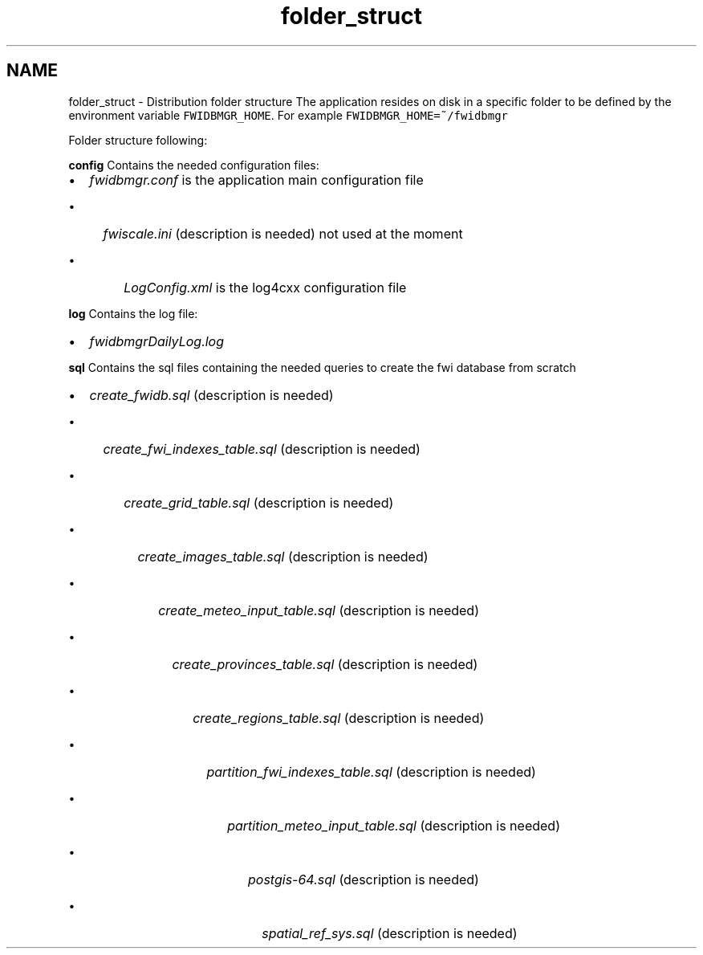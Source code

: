 .TH "folder_struct" 3 "15 Dec 2012" "Version 0.1" "fwidbmgr" \" -*- nroff -*-
.ad l
.nh
.SH NAME
folder_struct \- Distribution folder structure 
The application resides on disk in a specific folder to be defined by the environment variable \fCFWIDBMGR_HOME\fP. For example \fCFWIDBMGR_HOME=~/fwidbmgr\fP
.PP
Folder structure following:
.PP
\fBconfig\fP Contains the needed configuration files:
.IP "\(bu" 2
\fIfwidbmgr.conf\fP is the application main configuration file
.IP "  \(bu" 4
\fIfwiscale.ini\fP (description is needed) not used at the moment
.IP "    \(bu" 6
\fILogConfig.xml\fP is the log4cxx configuration file
.PP

.PP

.PP
.PP
\fBlog\fP Contains the log file:
.IP "\(bu" 2
\fIfwidbmgrDailyLog.log\fP
.PP
.PP
\fBsql\fP Contains the sql files containing the needed queries to create the fwi database from scratch
.IP "\(bu" 2
\fIcreate_fwidb.sql\fP (description is needed)
.IP "  \(bu" 4
\fIcreate_fwi_indexes_table.sql\fP (description is needed)
.IP "    \(bu" 6
\fIcreate_grid_table.sql\fP (description is needed)
.IP "      \(bu" 8
\fIcreate_images_table.sql\fP (description is needed)
.IP "        \(bu" 10
\fIcreate_meteo_input_table.sql\fP (description is needed)
.IP "          \(bu" 12
\fIcreate_provinces_table.sql\fP (description is needed)
.IP "            \(bu" 14
\fIcreate_regions_table.sql\fP (description is needed)
.IP "              \(bu" 16
\fIpartition_fwi_indexes_table.sql\fP (description is needed)
.IP "                \(bu" 18
\fIpartition_meteo_input_table.sql\fP (description is needed)
.IP "                  \(bu" 20
\fIpostgis-64.sql\fP (description is needed)
.IP "                    \(bu" 22
\fIspatial_ref_sys.sql\fP (description is needed) 
.PP

.PP

.PP

.PP

.PP

.PP

.PP

.PP

.PP

.PP

.PP

